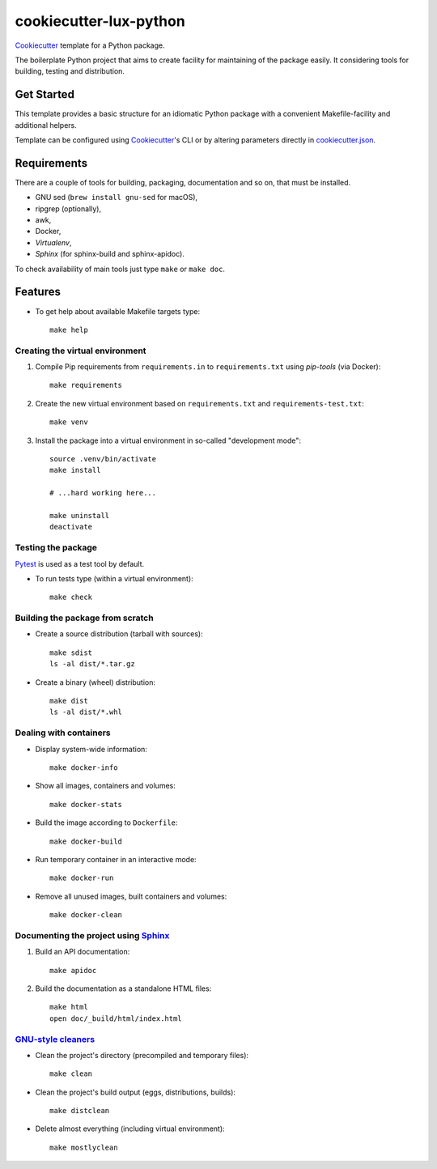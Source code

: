 =======================
cookiecutter-lux-python
=======================

Cookiecutter_ template for a Python package.

The boilerplate Python project that aims to create facility for maintaining of the package
easily. It considering tools for building, testing and distribution.


Get Started
-----------

This template provides a basic structure for an idiomatic Python package with a convenient
Makefile-facility and additional helpers.

Template can be configured using Cookiecutter_'s CLI or by altering parameters directly in
`<cookiecutter.json>`_.


Requirements
------------

There are a couple of tools for building, packaging, documentation and so on, that must be
installed.

* GNU sed (``brew install gnu-sed`` for macOS),

* ripgrep (optionally),

* awk,

* Docker,

* *Virtualenv*,

* *Sphinx* (for sphinx-build and sphinx-apidoc).

To check availability of main tools just type ``make`` or ``make doc``.


Features
--------

* To get help about available Makefile targets type::

    make help

Creating the virtual environment
~~~~~~~~~~~~~~~~~~~~~~~~~~~~~~~~

1. Compile Pip requirements from ``requirements.in`` to ``requirements.txt`` using *pip-tools*
   (via Docker)::

    make requirements

2. Create the new virtual environment based on ``requirements.txt`` and
   ``requirements-test.txt``::

    make venv

3. Install the package into a virtual environment in so-called "development mode"::

    source .venv/bin/activate
    make install

    # ...hard working here...

    make uninstall
    deactivate

Testing the package
~~~~~~~~~~~~~~~~~~~

Pytest_ is used as a test tool by default.

* To run tests type (within a virtual environment)::

    make check

Building the package from scratch
~~~~~~~~~~~~~~~~~~~~~~~~~~~~~~~~~

* Create a source distribution (tarball with sources)::

    make sdist
    ls -al dist/*.tar.gz

* Create a binary (wheel) distribution::

    make dist
    ls -al dist/*.whl

Dealing with containers
~~~~~~~~~~~~~~~~~~~~~~~

* Display system-wide information::

    make docker-info

* Show all images, containers and volumes::

    make docker-stats

* Build the image according to ``Dockerfile``::

    make docker-build

* Run temporary container in an interactive mode::

    make docker-run

* Remove all unused images, built containers and volumes::

    make docker-clean

Documenting the project using Sphinx_
~~~~~~~~~~~~~~~~~~~~~~~~~~~~~~~~~~~~~

1. Build an API documentation::

    make apidoc

2. Build the documentation as a standalone HTML files::

    make html
    open doc/_build/html/index.html

`GNU-style cleaners`_
~~~~~~~~~~~~~~~~~~~~~

* Clean the project's directory (precompiled and temporary files)::

    make clean

* Clean the project's build output (eggs, distributions, builds)::

    make distclean

* Delete almost everything (including virtual environment)::

    make mostlyclean


.. _Cookiecutter: https://github.com/audreyr/cookiecutter
.. _Pytest: https://docs.pytest.org/en/latest
.. _Sphinx: http://www.sphinx-doc.org
.. _`GNU-style cleaners`: https://www.gnu.org/prep/standards/html_node/Standard-Targets.html#Standard-Targets
